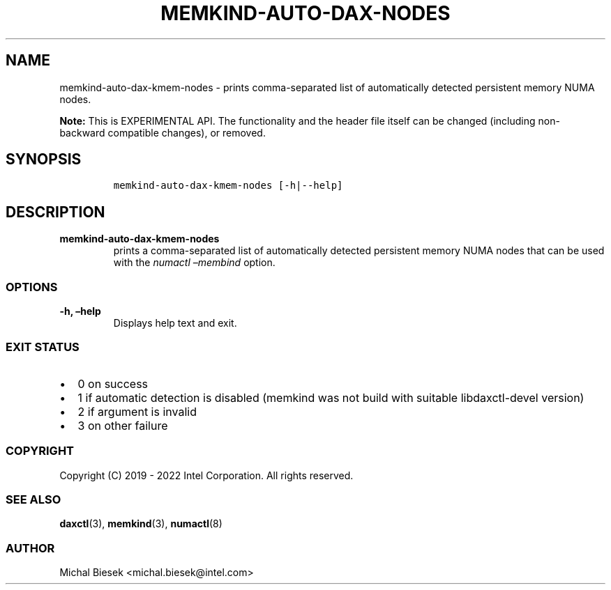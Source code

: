 .\" Automatically generated by Pandoc 2.5
.\"
.TH "MEMKIND-AUTO-DAX-NODES" "1" "2022-08-10" "MEMKIND-AUTO-DAX-NODES ver. 1.14.0+dev6+gcd4375cb" "MEMKIND-AUTO-DAX-NODES | MEMKIND Programmer's Manual"
.hy
.\" SPDX-License-Identifier: BSD-2-Clause
.\" Copyright 2022, Intel Corporation
.SH NAME
.PP
memkind\-auto\-dax\-kmem\-nodes \- prints comma\-separated list of
automatically detected persistent memory NUMA nodes.
.PP
\f[B]Note:\f[R] This is EXPERIMENTAL API.
The functionality and the header file itself can be changed (including
non\-backward compatible changes), or removed.
.SH SYNOPSIS
.IP
.nf
\f[C]
memkind\-auto\-dax\-kmem\-nodes [\-h|\-\-help]
\f[R]
.fi
.SH DESCRIPTION
.TP
.B memkind\-auto\-dax\-kmem\-nodes
prints a comma\-separated list of automatically detected persistent
memory NUMA nodes that can be used with the \f[I]numactl
\[en]membind\f[R] option.
.SS OPTIONS
.TP
.B \-h, \[en]help
Displays help text and exit.
.SS EXIT STATUS
.IP \[bu] 2
0 on success
.IP \[bu] 2
1 if automatic detection is disabled (memkind was not build with
suitable libdaxctl\-devel version)
.IP \[bu] 2
2 if argument is invalid
.IP \[bu] 2
3 on other failure
.SS COPYRIGHT
.PP
Copyright (C) 2019 \- 2022 Intel Corporation.
All rights reserved.
.SS SEE ALSO
.PP
\f[B]daxctl\f[R](3), \f[B]memkind\f[R](3), \f[B]numactl\f[R](8)
.SS AUTHOR
.PP
Michal Biesek <michal.biesek@intel.com>
